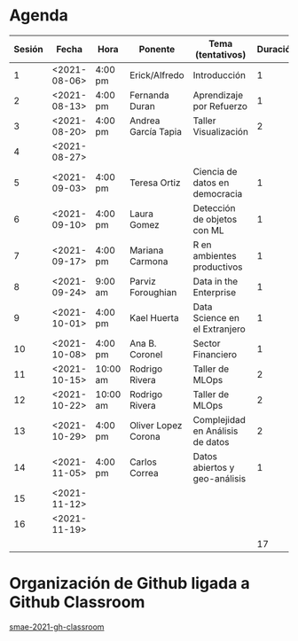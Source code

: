 * Agenda


| Sesión | Fecha        | Hora     | Ponente             | Tema (tentativos)                | Duración | Status | email                          |
|--------+--------------+----------+---------------------+----------------------------------+----------+--------+--------------------------------|
|      1 | <2021-08-06> | 4:00 pm  | Erick/Alfredo       | Introducción                     |        1 | X      |                                |
|      2 | <2021-08-13> | 4:00 pm  | Fernanda Duran      | Aprendizaje por Refuerzo         |        1 | X      | mfadurand@gmail.com            |
|      3 | <2021-08-20> | 4:00 pm  | Andrea García Tapia | Taller Visualización             |        2 | X      | agarciat@stevens.edu           |
|      4 | <2021-08-27> |          |                     |                                  |          |        |                                |
|      5 | <2021-09-03> | 4:00 pm  | Teresa Ortiz        | Ciencia de datos en democracia   |        1 | X      | teresa.ortiz.mancera@gmail.com |
|      6 | <2021-09-10> | 4:00 pm  | Laura Gomez         | Detección de objetos con ML      |        1 | X      | laura92.gmzb@gmail.com         |
|      7 | <2021-09-17> | 4:00 pm  | Mariana Carmona     | R en ambientes productivos       |        1 | X      | mcarmonabaez@gmail.com         |
|      8 | <2021-09-24> | 9:00 am  | Parviz Foroughian   | Data in the Enterprise           |        1 | X      | info@parvizforoughian.com      |
|      9 | <2021-10-01> | 4:00 pm  | Kael Huerta         | Data Science en el Extranjero    |        1 |        | kaelhuerta@gmail.com           |
|     10 | <2021-10-08> | 4:00 pm  | Ana B. Coronel      | Sector Financiero                |        1 | X      | abcoronel@bb.com.mx            |
|     11 | <2021-10-15> | 10:00 am | Rodrigo Rivera      | Taller de MLOps                  |        2 | X      |                                |
|     12 | <2021-10-22> | 10:00 am | Rodrigo Rivera      | Taller de MLOps                  |        2 | X      |                                |
|     13 | <2021-10-29> | 4:00 pm  | Oliver Lopez Corona | Complejidad en Análisis de datos |        2 | X      | lopezoliverx@ciencias.unam.mx  |
|     14 | <2021-11-05> | 4:00 pm  | Carlos Correa       | Datos abiertos y geo-análisis    |        1 | X      | ccastro6@itam.mx               |
|     15 | <2021-11-12> |          |                     |                                  |          |        |                                |
|     16 | <2021-11-19> |          |                     |                                  |          |        |                                |
|--------+--------------+----------+---------------------+----------------------------------+----------+--------+--------------------------------|
|        |              |          |                     |                                  |       17 |        |                                |
#+TBLFM: $6=vsum(@2$6..@18$6)


* Organización de Github ligada a Github Classroom

[[https://github.com/smae-2021-gh-classroom][smae-2021-gh-classroom]]
